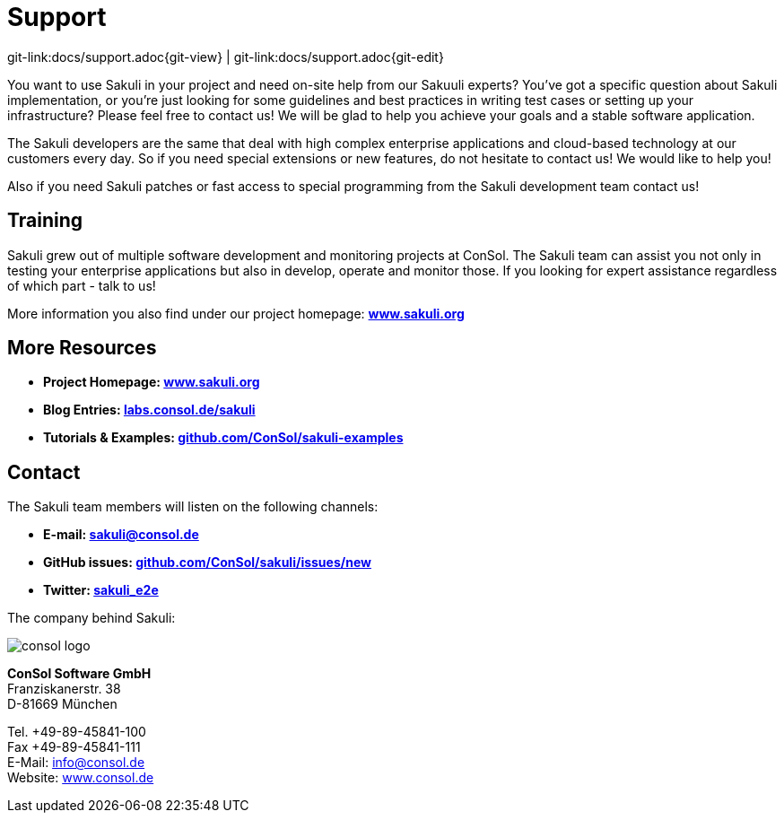 
:imagesdir: images

[[support]]
= Support

[#git-edit-section]
:page-path: docs/support.adoc
git-link:{page-path}{git-view} | git-link:{page-path}{git-edit}

You want to use Sakuli in your project and need on-site help from our Sakuuli experts? You've got a specific
question about Sakuli implementation, or you're just looking for some guidelines and best practices in writing test cases or setting up your infrastructure? Please feel
free to contact us! We will be glad to help you achieve your goals and a stable software application.

The Sakuli developers are the same that deal with high complex enterprise applications and cloud-based technology at our customers every day. So if you need special extensions or new features, do not hesitate to contact us!
We would like to help you!

Also if you need Sakuli patches or fast access to special programming from the Sakuli development team contact us!

== Training

Sakuli grew out of multiple software development and monitoring projects at ConSol. The Sakuli team can assist you not only in testing your
enterprise applications but also in develop, operate and monitor those. If you looking for expert assistance regardless of
which part - talk to us!

More information you also find under our project homepage: *http://www.sakuli.org/[www.sakuli.org]*

[[more]]
== More Resources
* *Project Homepage: http://www.sakuli.org/[www.sakuli.org]*
* *Blog Entries: https://labs.consol.de/tags/sakuli/[labs.consol.de/sakuli]*
* *Tutorials & Examples: https://github.com/ConSol/sakuli-examples[github.com/ConSol/sakuli-examples]*


== Contact

The Sakuli team members will listen on the following channels:

* *E-mail: mailto:sakuli@consol.de[sakuli@consol.de]*
* *GitHub issues: https://github.com/ConSol/sakuli/issues/new[github.com/ConSol/sakuli/issues/new]*
* *Twitter: https://twitter.com/sakuli_e2e[sakuli_e2e]*


The company behind Sakuli:

:hardbreaks:

image:consol-logo.png[consol logo]

*ConSol Software GmbH*
Franziskanerstr. 38
D-81669 München

Tel. +49-89-45841-100
Fax +49-89-45841-111
E-Mail: info@consol.de
Website: http://www.consol.de[www.consol.de]

:!hardbreaks:
